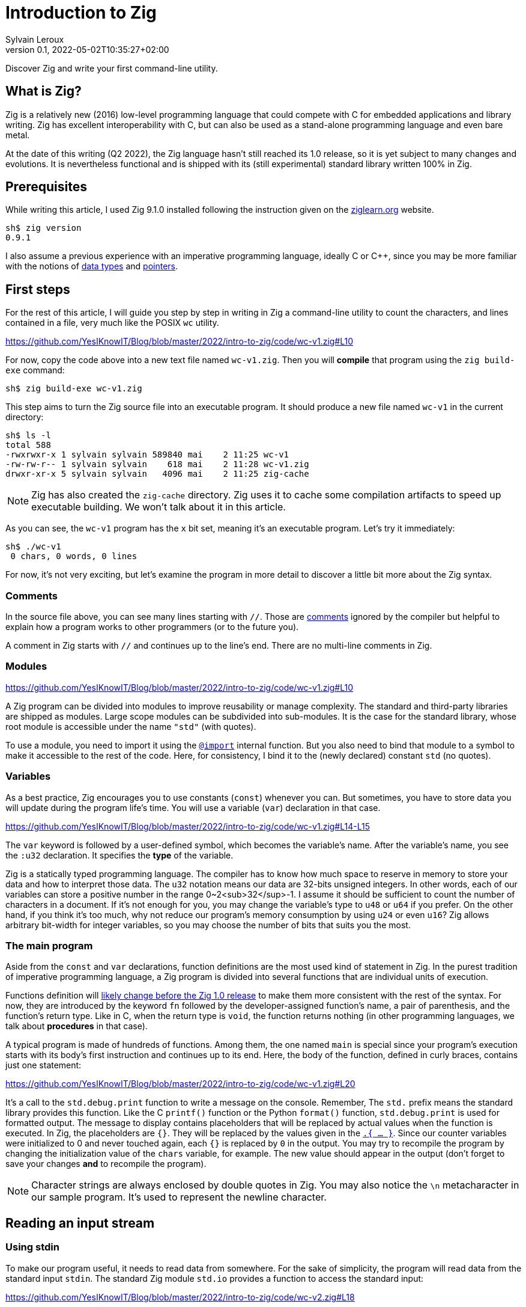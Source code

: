 = Introduction to Zig
:author: Sylvain Leroux
:pin: -
:revnumber: 0.1
:revdate: 2022-05-02T10:35:27+02:00
:keywords: Zig

[.teaser]
Discover Zig and write your first command-line utility.

== What is Zig?
Zig is a relatively new (2016) low-level programming language that could compete with C for embedded applications and library writing.
Zig has excellent interoperability with C, but can also be used as a stand-alone programming language and even bare metal.

At the date of this writing (Q2 2022), the Zig language hasn't still reached its 1.0 release, so it is yet subject to many changes and evolutions.
It is nevertheless functional and is shipped with its (still experimental) standard library written 100% in Zig.

== Prerequisites
While writing this article, I used Zig 9.1.0 installed following the instruction given on the https://ziglearn.org/chapter-0/[ziglearn.org] website.

```
sh$ zig version
0.9.1
```

I also assume a previous experience with an imperative programming language, ideally C or C++, since you may be more familiar with the notions of https://en.wikipedia.org/wiki/Data_type[data types] and https://en.wikipedia.org/wiki/Pointer_(computer_programming)[pointers].

== First steps
For the rest of this article, I will guide you step by step in writing in Zig a command-line utility to count the characters, and lines contained in a file, very much like the POSIX `wc` utility.  

https://github.com/YesIKnowIT/Blog/blob/master/2022/intro-to-zig/code/wc-v1.zig#L10

For now, copy the code above into a new text file named `wc-v1.zig`.
Then you will *compile* that program using the `zig build-exe` command:

```
sh$ zig build-exe wc-v1.zig
``` 

This step aims to turn the Zig source file into an executable program.
It should produce a new file named `wc-v1` in the current directory:

```
sh$ ls -l
total 588
-rwxrwxr-x 1 sylvain sylvain 589840 mai    2 11:25 wc-v1
-rw-rw-r-- 1 sylvain sylvain    618 mai    2 11:28 wc-v1.zig
drwxr-xr-x 5 sylvain sylvain   4096 mai    2 11:25 zig-cache
```

[NOTE]
====
Zig has also created the `zig-cache` directory.
Zig uses it to cache some compilation artifacts to speed up executable building.
We won't talk about it in this article.
====

As you can see, the `wc-v1` program has the `x` bit set, meaning it's an executable program.
Let's try it immediately:

```
sh$ ./wc-v1
 0 chars, 0 words, 0 lines
```

For now, it's not very exciting, but let's examine the program in more detail to discover a little bit more about the Zig syntax.

=== Comments
In the source file above, you can see many lines starting with `//`.
Those are https://ziglang.org/documentation/master/#Comments[comments] ignored by the compiler but helpful to explain how a program works to other programmers (or to the future you).

A comment in Zig starts with `//` and continues up to the line's end.
There are no multi-line comments in Zig.

=== Modules

https://github.com/YesIKnowIT/Blog/blob/master/2022/intro-to-zig/code/wc-v1.zig#L10

A Zig program can be divided into modules to improve reusability or manage complexity.
The standard and third-party libraries are shipped as modules.
Large scope modules can be subdivided into sub-modules.
It is the case for the standard library, whose root module is accessible under the name `"std"` (with quotes).

To use a module, you need to import it using the https://ziglang.org/documentation/master/#import[`@import`] internal function.
But you also need to bind that module to a symbol to make it accessible to the rest of the code.
Here, for consistency, I bind it to the (newly declared) constant `std` (no quotes).

=== Variables
As a best practice, Zig encourages you to use constants (`const`) whenever you can.
But sometimes, you have to store data you will update during the program life's time.
You will use a variable (`var`) declaration in that case.

https://github.com/YesIKnowIT/Blog/blob/master/2022/intro-to-zig/code/wc-v1.zig#L14-L15

The `var` keyword is followed by a user-defined symbol, which becomes the variable's name.
After the variable's name, you see the `:u32` declaration.
It specifies the *type* of the variable.

Zig is a statically typed programming language.
The compiler has to know how much space to reserve in memory to store your data and how to interpret those data.
The `u32` notation means our data are 32-bits unsigned integers.
In other words, each of our variables can store a positive number in the range 0~2<sub>32</sup>-1.
I assume it should be sufficient to count the number of characters in a document.
If it's not enough for you, you may change the variable's type to `u48` or `u64` if you prefer.
On the other hand, if you think it's too much, why not reduce our program's memory consumption by using `u24` or even `u16`?
Zig allows arbitrary bit-width for integer variables, so you may choose the number of bits that suits you the most.

=== The main program
Aside from the `const` and `var` declarations, function definitions are the most used kind of statement in Zig.
In the purest tradition of imperative programming language, a Zig program is divided into several functions that are individual units of execution.

Functions definition will https://github.com/ziglang/zig/issues/1717[likely change before the Zig 1.0 release] to make them more consistent with the rest of the syntax.
For now, they are introduced by the keyword `fn` followed by the developer-assigned function's name, a pair of parenthesis, and the function's return type.
Like in C, when the return type is `void`, the function returns nothing (in other programming languages, we talk about *procedures* in that case).

A typical program is made of hundreds of functions.
Among them, the one named `main` is special since your program's execution starts with its body's first instruction and continues up to its end.
Here, the body of the function, defined in curly braces, contains just one statement:

https://github.com/YesIKnowIT/Blog/blob/master/2022/intro-to-zig/code/wc-v1.zig#L20

It's a call to the `std.debug.print` function to write a message on the console.
Remember, The `std.` prefix means the standard library provides this function.
Like the C `printf()` function or the Python `format()` function, `std.debug.print` is used for formatted output.
The message to display contains placeholders that will be replaced by actual values when the function is executed.
In Zig, the placeholders are `{}`.
They will be replaced by the values given in the https://ziglang.org/documentation/master/#Anonymous-Struct-Literalstuple[`.{ ... }`].
Since our counter variables were initialized to 0 and never touched again, each `{}` is replaced by `0` in the output.
You may try to recompile the program by changing the initialization value of the `chars` variable, for example.
The new value should appear in the output (don't forget to save your changes *and* to recompile the program).

[NOTE]
====
Character strings are always enclosed by double quotes in Zig.
You may also notice the `\n` metacharacter in our sample program.
It's used to represent the newline character.
====

== Reading an input stream

=== Using stdin
To make our program useful, it needs to read data from somewhere.
For the sake of simplicity, the program will read data from the standard input `stdin`.
The standard Zig module `std.io` provides a function to access the standard input:

https://github.com/YesIKnowIT/Blog/blob/master/2022/intro-to-zig/code/wc-v2.zig#L18

Once you have access to stdin, you can read bytes from that stream into a buffer using the following piece of code:

```
stdin.readAll(&buffer);
```


But we won't use that directly from the `main` function. Instead, to keep things organized, we will create a new function to perform the heavy work of reading the file and counting the number of characters read.

https://github.com/YesIKnowIT/Blog/blob/master/2022/intro-to-zig/code/wc-v2.zig#L17-L27

=== Working with arrays
I introduced several new language constructs in the code above.
First, consider the `buffer` variable declaration: The buffer is a sequence of consecutive bytes in memory.
This is called an https://ziglearn.org/chapter-1/#arrays[array] in Zig.
To declare an array, you prefix the individual items' data type by the array length.
A byte is an 8-bits integer (`u8`), so an array of, say, 256 bytes is declared with the type `[256]u8`.

Then look at the buffer's initialization.
Zig makes variable initialization mandatory.
You use the special `undefined` value when you have nothing meaningful to put in a variable at its declaration site.
It is the case here, since the actual content of the buffer will be read from the input stream on the next line.

The actual work of reading from the file is done by the `readAll` function of the `stdin` structure.
If you have familiarity with object-oriented programming, it would be tempting to use the word object here.
But Zig is not object-oriented.
It does not have inheritance, polymorphism, or dynamic dispatch.

The `&buffer` notation allows passing the location in memory of the array (its address, we also say "a pointer" to the array).
The `readAll` function will populate the bytes starting at that location with the data coming from the input stream.

But not all files are exactly 256 bytes long.
So, the `readAll` function returns the number of bytes actually read.
We will display that result to the user.
That solves the case for files shorter than 256 bytes.
But what will append if the file is longer?
Well, contrary to what append in C, for example,  when passing an array to a function in Zig, the receiver knows the size of that array.
So the `readAll` function knows it must not read more than 256 bytes.

=== Handling errors
Take a closer look at the definition of the function `count`.
Did you notice the exclamation mark?
And look at the call to `stdin.readCall`.
Did you see the `try` keyword?
Both are related to error handling.

In Zig, errors are just integers.
There is no such thing as an error structure (https://github.com/ziglang/zig/issues/2647[at the time of this writing, at least]).
However, and even if they just are numbers, error codes are first-class citizens in Zig.
The language has extensive features to handle them.
And, by design, you cannot ignore an error returned by a function.

When a function may fail with an error, its return type is prefixed by the exclamation mark.
And in the body of a function, if you call a function that may fail, you either have to handle the error locally (we will see that in a moment) or propagate ("return") the error to the parent function in the call stack.
It's the purpose of the `try` keyword. Let me summarize the sequence of events:

1) If there is an I/O error while reading the input stream, the `readAll` function will abort processing by returning an error code.
2) The `count` function will receive that error code on the line containing the call to `readAll`
3) Thanks to the try keyword, our `count` function will, in its turn, stop processing, returning that error to its caller, which is... well, I haven't talked about that yet. So fix that immediately.

https://github.com/YesIKnowIT/Blog/blob/master/2022/intro-to-zig/code/wc-v2.zig#L30-L37

We call the `count` function from the main program.
You may have noticed the return type of the main program is `void`, not `!void`.
That means the main program cannot return an error.
So if any sub-function call may return an error, it has to be handled by the main.
It's the purpose of the `catch` construct.
It will capture the error's value in the new variable `err`, then introduces a new block containing the developer-defined error handler.
In this program, I simply inform the user an error has occurred.

I let you compile and run the program to see how it works now:

```
sh$ zig build-exe wc-v2.zig 
sh$ echo "hello world" | ./wc-v2
 12 byte(s) read
 0 lines, 0 chars
```

However, it is not easy to test error handling in this program unless you have some faulty USB stick at hand.
The best we can do for now is to add an instruction to simulate an error:


https://github.com/YesIKnowIT/Blog/blob/master/2022/intro-to-zig/code/wc-v3.zig#L27-L29

Here, if the buffer contains an `X` as the starting byte, it will trigger an error.
Please notice the character `X` is enclosed in simple quotes.
That's how you write character constants in Zig.
Please do not confuse them with strings of characters enclosed by double-quotes.
Let's test that:

```
sh$ echo "hello world" | ./wc-v3
 12 byte(s) read
 0 lines, 0 chars
sh$ echo "Xhello world" | ./wc-v3
Error error.Unexpected while reading file
 0 lines, 0 chars
```

== Counting things
We have made lots of progress in the preceding section.
But the code required to update the `chars` and `lines` variables is still missing.
In addition, we somehow have hard-coded the maximum file length to 256 bytes.
Let's take a more realistic approach by looping over `stdin.readAll` to read all data from the input file regardless of its length:

https://github.com/YesIKnowIT/Blog/blob/master/2022/intro-to-zig/code/wc-v4.zig#L17-L44

At this point, you should be able to understand most of the changes.
Two remarks, though: first, I reduced the buffer's size to one byte.
It makes counting chars and detecting the end of the file trivial, even if that does not seem very efficient.

Second, look at the `done` variable definition.
It does not contain a type declaration because Zig can infer the variable's type from its initialization value.
`true` and `false` are two predefined constants representing the possible value of a boolean (`bool`) variable.
Initializing `done` to `false` implicitly makes it a variable of the `bool` type. 

```
sh$ zig build-exe wc-v4.zig 
sh$ ./wc-v4 < /etc/passwd
 0 lines, 2645 chars
```

As of now, the program compiles and counts the number of characters read from the input stream.
But not the number of lines.
As an exercise, I suggest you modify the code to detect the newline character (`'\n'`) and update the `lines` variable accordingly.
I won't give you the solution, but if you are really stuck, you may try to look at the next section to find some inspiration.

[NOTE]
====
Do you remember we saw Zig can store integers using an arbitrary number of bits?
Try to reduce the `u32` type used for the `lines` and `chars` variables to something ridiculously small like `u3` or `u4`.
What happens when you feed the program with a file large enough to https://ziglang.org/documentation/master/#Integer-Overflow[overflow] the allocated storage capabilities?
====

== A final (?) version

I left you in the last part with a program that counts the number of characters in a file while reading it byte per byte.
A better option would probably require reading a  few kibibytes block of data, then iterating from memory through that block to count the characters and detect the new lines.
Repeating these operations until the entire file has been read.
Let' start with the easiest part: increasing the buffer size.


https://github.com/YesIKnowIT/Blog/blob/master/2022/intro-to-zig/code/wc-v5.zig#L22

But we also need to loop over the bytes read:

https://github.com/YesIKnowIT/Blog/blob/master/2022/intro-to-zig/code/wc-v4.zig#L35-L47

I briefly introduce two new notations here.
The `buffer[0..nb]` syntax takes a https://ziglearn.org/chapter-1/#slices[slice] from an array.
Think of that as a sub-array.
The goal here is to consider only the part of the array whose bytes were updated in the last read operation.
Slicing does not copy the data.
I merely store the slice length and a pointer to the slice's start in the existing array.
So it's a very fast operation.

Lastly, you can iterate over the items of a slice or array using a https://ziglang.org/documentation/master/#for[`for` loop] with capturing syntax.
It will execute its body once for each item of the slice or array, binding at each iteration a symbol (here `c`) to the currently examined item.

All that put together leads us to that final version of the program:

https://github.com/YesIKnowIT/Blog/blob/master/2022/intro-to-zig/code/wc-v5.zig

== Done?
And we're done.
Well, I'm done.
But the program can be improved in many ways.
For example, you may detect word boundaries to also count the number of words in the file.
Or, for the bravest among you, you could investigate the `https://ziglang.org/documentation/0.9.1/std/#std;unicode.utf8ByteSequenceLength[`std.unicode.utf8ByteSequenceLen`] function to count the number of UTF-8 characters in the input files, rather than simply (and erroneously) considering than one byte is one character as we did here.
As always, don't hesitate to experiment and share your finding on social networks!
